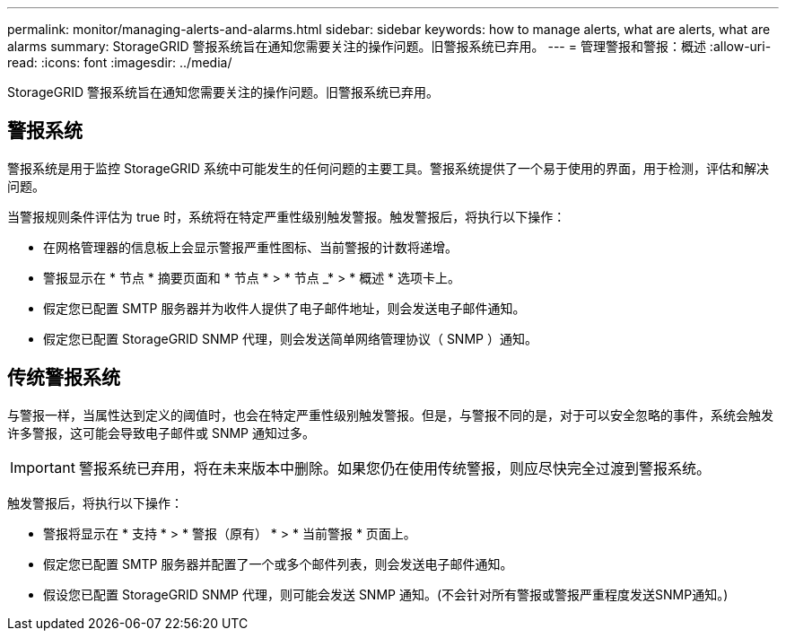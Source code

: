 ---
permalink: monitor/managing-alerts-and-alarms.html 
sidebar: sidebar 
keywords: how to manage alerts, what are alerts, what are alarms 
summary: StorageGRID 警报系统旨在通知您需要关注的操作问题。旧警报系统已弃用。 
---
= 管理警报和警报：概述
:allow-uri-read: 
:icons: font
:imagesdir: ../media/


[role="lead"]
StorageGRID 警报系统旨在通知您需要关注的操作问题。旧警报系统已弃用。



== 警报系统

警报系统是用于监控 StorageGRID 系统中可能发生的任何问题的主要工具。警报系统提供了一个易于使用的界面，用于检测，评估和解决问题。

当警报规则条件评估为 true 时，系统将在特定严重性级别触发警报。触发警报后，将执行以下操作：

* 在网格管理器的信息板上会显示警报严重性图标、当前警报的计数将递增。
* 警报显示在 * 节点 * 摘要页面和 * 节点 * > * 节点 _* > * 概述 * 选项卡上。
* 假定您已配置 SMTP 服务器并为收件人提供了电子邮件地址，则会发送电子邮件通知。
* 假定您已配置 StorageGRID SNMP 代理，则会发送简单网络管理协议（ SNMP ）通知。




== 传统警报系统

与警报一样，当属性达到定义的阈值时，也会在特定严重性级别触发警报。但是，与警报不同的是，对于可以安全忽略的事件，系统会触发许多警报，这可能会导致电子邮件或 SNMP 通知过多。


IMPORTANT: 警报系统已弃用，将在未来版本中删除。如果您仍在使用传统警报，则应尽快完全过渡到警报系统。

触发警报后，将执行以下操作：

* 警报将显示在 * 支持 * > * 警报（原有） * > * 当前警报 * 页面上。
* 假定您已配置 SMTP 服务器并配置了一个或多个邮件列表，则会发送电子邮件通知。
* 假设您已配置 StorageGRID SNMP 代理，则可能会发送 SNMP 通知。(不会针对所有警报或警报严重程度发送SNMP通知。)


